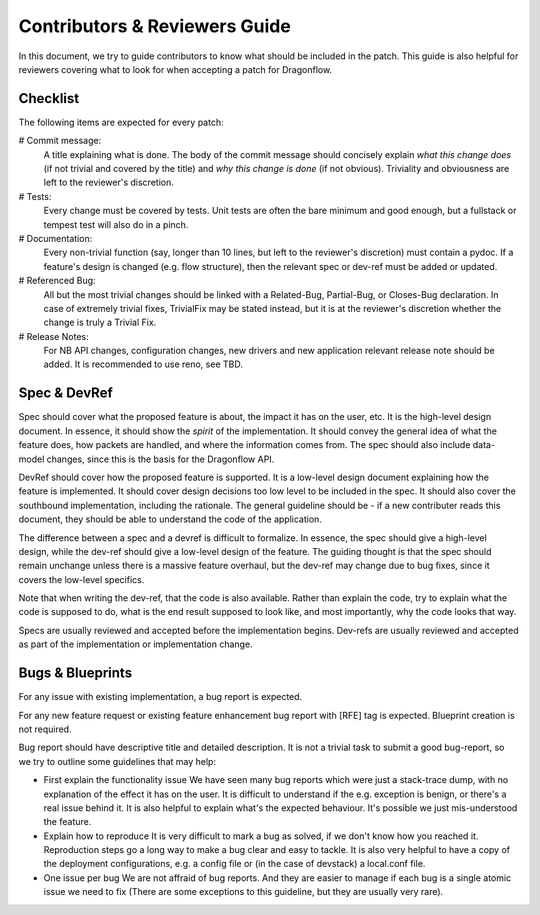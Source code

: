 ==============================
Contributors & Reviewers Guide
==============================

In this document, we try to guide contributors to know what should be included in the patch.
This guide is also helpful for reviewers covering what to look for when
accepting a patch for Dragonflow.

Checklist
=========

The following items are expected for every patch:

# Commit message:
  A title explaining what is done. The body of the commit message should
  concisely explain *what this change does* (if not trivial and covered by
  the title) and *why this change is done* (if not obvious). Triviality and
  obviousness are left to the reviewer's discretion.

# Tests:
  Every change must be covered by tests. Unit tests are often the bare
  minimum and good enough, but a fullstack or tempest test will also do
  in a pinch.

# Documentation:
  Every non-trivial function (say, longer than 10 lines, but left to the
  reviewer's discretion) must contain a pydoc. If a feature's design is
  changed (e.g. flow structure), then the relevant spec or dev-ref must
  be added or updated.

# Referenced Bug:
  All but the most trivial changes should be linked with a Related-Bug,
  Partial-Bug, or Closes-Bug declaration. In case of extremely trivial
  fixes, TrivialFix may be stated instead, but it is at the reviewer's
  discretion whether the change is truly a Trivial Fix.

# Release Notes:
  For NB API changes, configuration changes, new drivers and new application relevant
  release note should be added. It is recommended to use reno, see TBD.


Spec & DevRef
=============

Spec should cover what the proposed feature is about, the impact it has
on the user, etc.  It is the high-level design document. In essence,
it should show the *spirit* of the implementation. It should convey
the general idea of what the feature does, how packets are handled,
and where the information comes from. The spec should also include
data-model changes, since this is the basis for the Dragonflow API.

DevRef should cover how the proposed feature is supported. It is a low-level
design document explaining how the feature is implemented. It should cover
design decisions too low level to be included in the spec. It should also
cover the southbound implementation, including the rationale. The general
guideline should be - if a new contributer reads this document, they should
be able to understand the code of the application.

The difference between a spec and a devref is difficult to formalize. In essence,
the spec should give a high-level design, while the dev-ref should give a low-level
design of the feature. The guiding thought is that the spec should remain unchange
unless there is a massive feature overhaul, but the dev-ref may change due to
bug fixes, since it covers the low-level specifics.

Note that when writing the dev-ref, that the code is also available. Rather than
explain the code, try to explain what the code is supposed to do, what is the
end result supposed to look like, and most importantly, why the code looks that
way.

Specs are usually reviewed and accepted before the implementation begins.
Dev-refs are usually reviewed and accepted as part of the implementation or
implementation change.

Bugs & Blueprints
=================

For any issue with existing implementation, a bug report is expected.

For any new feature request or existing feature enhancement bug report with [RFE] tag is expected.
Blueprint creation is not required.

Bug report should have descriptive title and detailed description. It is not
a trivial task to submit a good bug-report, so we try to outline some guidelines
that may help:

* First explain the functionality issue
  We have seen many bug reports which were just a stack-trace dump, with no
  explanation of the effect it has on the user. It is difficult to understand
  if the e.g. exception is benign, or there's a real issue behind it. It is
  also helpful to explain what's the expected behaviour. It's possible we
  just mis-understood the feature.

* Explain how to reproduce
  It is very difficult to mark a bug as solved, if we don't know how you reached
  it. Reproduction steps go a long way to make a bug clear and easy to tackle.
  It is also very helpful to have a copy of the deployment configurations, e.g.
  a config file or (in the case of devstack) a local.conf file.

* One issue per bug
  We are not affraid of bug reports. And they are easier to manage if each bug
  is a single atomic issue we need to fix (There are some exceptions to this
  guideline, but they are usually very rare).
